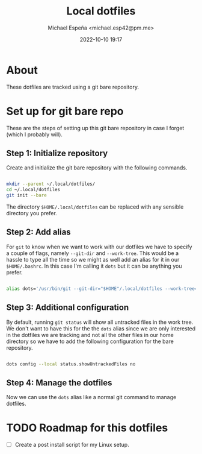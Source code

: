 
#+TITLE: Local dotfiles
#+AUTHOR: Michael Espeña <michael.esp42@pm.me>
#+DATE: 2022-10-10 19:17 
#+DESCRIPTION: Git bare repository of my messy dotfiles

* About

These dotfiles are tracked using a git bare repository.


* Set up for git bare repo

These are the steps of setting up this git bare repository in case I forget
(which I probably will).

** Step 1: Initialize repository

Create and initialize the git bare repository with the following commands.

#+begin_src bash

  mkdir --parent ~/.local/dotfiles/
  cd ~/.local/dotfiles
  git init --bare

#+end_src

The directory ~$HOME/.local/dotfiles~ can be replaced with any sensible directory you prefer.

** Step 2: Add alias

For ~git~ to know when we want to work with our dotfiles we have to specify a couple of flags, namely ~--git-dir~ and ~--work-tree~. This would be a hassle to type all the time so we might as well add an alias for it in our ~$HOME/.bashrc~. In this case I'm calling it ~dots~ but it can be anything you prefer.

#+begin_src bash

  alias dots='/usr/bin/git --git-dir="$HOME"/.local/dotfiles --work-tree="$HOME"'

#+end_src


** Step 3: Additional configuration

By default, running ~git status~ will show all untracked files in the work tree. We don't want to have this for the the ~dots~ alias since we are only interested in the dotfiles we are tracking and not all the other files in our home directory so we have to add the following configuration for the bare repository.

#+begin_src bash

  dots config --local status.showUntrackedFiles no

#+end_src

** Step 4: Manage the dotfiles

Now we can use the ~dots~ alias like a normal git command to manage dotfiles.

* TODO Roadmap for this dotfiles

- [ ] Create a post install script for my Linux setup.
